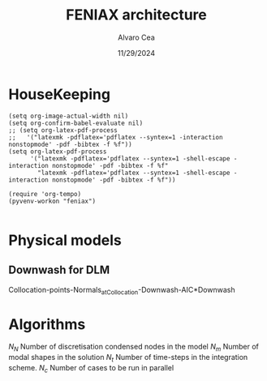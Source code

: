 #+TITLE: FENIAX architecture
#+AUTHOR: Alvaro Cea
#+Date: 11/29/2024
#+STARTUP: inlineimages
#+LATEX_HEADER: \usepackage{algpseudocode}
#+LATEX_HEADER: \usepackage[ruled,vlined]{algorithm2e}

* HouseKeeping
#+begin_src elisp :results none :tangle no 
  (setq org-image-actual-width nil)
  (setq org-confirm-babel-evaluate nil)
  ;; (setq org-latex-pdf-process
  ;;   '("latexmk -pdflatex='pdflatex --syntex=1 -interaction nonstopmode' -pdf -bibtex -f %f"))
  (setq org-latex-pdf-process
        '("latexmk -pdflatex='pdflatex --syntex=1 -shell-escape -interaction nonstopmode' -pdf -bibtex -f %f"
          "latexmk -pdflatex='pdflatex --syntex=1 -shell-escape -interaction nonstopmode' -pdf -bibtex -f %f"))

  (require 'org-tempo)
  (pyvenv-workon "feniax")

#+end_src

* Challenging problems driving the research :noexport:
** Geometrically nonlinear aeroelastic analysis using complex GFEMs
- Flight loads
- Airframe integrity: flutter or divergence assessment
- Multidisciplinary design optimisation
** Max performance:
- Critical for time-domain simulations
- JAX Just in Time Compilation (JIT)
- Code vectorisation and parallelisation.
- Run on accelerators (GPUs, TPUs, etc.)
** Derivatives of aeroelastic  for design optimisation.
- Using JAX algorithmic differentiation.
*** Efficient derivatives
JAX AD package using pure functions from functional programming style.
*** Compute and arbitrary number of loads cases
Via subcase option of driver class that modifies the xloads option in each case. For example to get the max. loads envelope without having to manage an array of simulations which might also overlap computations.
*** Compute the derivative of function applied to the previous point
If for instance one wants to set an optimisation with boundaries on the maximum loads, it would not make sense to do it for only one atmospheric load case.
*** Perform calculations on different models in a single run
Via the supercase option of driver. This might be used to compute finite differences; or if the response of if the response of a fractured component is to be compared.

* Physical models
** Downwash for DLM
Collocation-points-Normals_atCollocation-Downwash-AIC*Downwash

* Code design and software architecture :noexport:
- Config object with input settings.
- Driver class: initialises all relevant objects such as the simulation, and the systems that will solved in the solution process.
- Simulation class: responsible for running the various systems appropriately, including setting the initial conditions from one system to another.
- System class: set the computations to solve the corresponding system of equations, including the solver library that should be called, the system of equations and the arguments to the solvers.  

  
** Config
config.engine = intrinsic
config.supercase.fems[dict]
config.subcase.system[].xloads
config.simulation.typeof[Serial, parallel, Single]
config.simulation.build_grads
config.simulation.optimize
config.
config.systems[]
config.system.name
config.system.solver.library
config.system.solver.settings
** Main files
*** main
*** shardmain
for gpu testing, it mimics 
*** mpi main
features mpi for parallel computations

** Driver
[[file:~/projects/FENIAX/feniax/drivers/driver.py::class Driver(ABC):][Class]]
Initialises objects in the simulation

pre_simulation()
run_cases()
  -- simulation.trigger()
post_simulation()


  
*** Specialisations
**** intrinsic_driver
[[file:~/projects/FENIAX/feniax/drivers/intrinsic_driver.py::class IntrinsicDriver(Driver, cls_name="intrinsic"):][Class]]

**** intrinsicmeta_driver

** Integration
run
  -- calculate_modalshapes
  -- calculate_modalcouplings
derivatives

** Simulation
- trigger
- _prerun
- _run
  -- system.set_init
- _pull_solution
- _postrun
*** SerialSimulation
-_run
*** ParallelSimulation
-_run
*** SingleSimulation
- _run
** System
- set_init -> q0
- set_name
- set_generator -> dq
- set_solver
- solve -> q
  self.solver(self.dq)
- save


Static and dynamic systems for static and dynamic simulations

Systems with labels:

[[file:~/projects/FENIAX/feniax/systems/intrinsic_system.py::label = f"dq_{self.settings.label}"][intrinsic_system]]
[[file:~/projects/FENIAX/feniax/systems/intrinsicAD.py::label = f"main_{label_sys}_{label_ad}"][AD_system]]
[[file:~/projects/FENIAX/feniax/systems/intrinsicShard.py::self.label = f"main_{label_sys}_{label_shard}"][shard_system]]

*** Architecture for the solution of systems
Chain of requirements between the various ways to run the code.
Fast needs to use the functions in Flexible:
Fast -> Flexible  and similarly:
AD -> Fast
Shard -> Flexible
ShardF -> Shard


- Flexible: workflow of simulations happening sequentially
  major functions for the systems to be solved can be found in dq_...:
  [[file:~/projects/FENIAX/feniax/intrinsic/dq_dynamic.py][dq_dynamic]]
  [[file:~/projects/FENIAX/feniax/intrinsic/dq_static.py][dq_static]]

  
- Fast: entire solution within one function such that memory copies to cuda devices are avoided
  Computation of intrinsic modes, modal couplings, aerodynamic matrices happen within a single function, from within the solution of the system of equations is also called.
  Importantly, the functions within the dq_[] modules are used for the solution, thereby avoiding code duplication and promoting modular design.

  
- AD: the entire solution within one function as well, but needs inputs/ outputs for the differentiation to take place

  The function to be differentiated will call the function in the   

- Shard flexible: workflow as in flexible but with inputs over which to build solutions in parallel.

- Shard fast: Similarly, everything happens within a function, 

- Shard AD: shard the inputs, take a function for the output,


** Forager

- run()
  
- collector(sol)
  gets data from the sol object
  - single
  - mpi

 for instance a bunch of gust simulations

filter
based on the collected data, builds new configs
but how?
the original config object is copied and 3 dictionaries are needed:
1) entries to remove from config
2)  
list of dictionaries is setup:  


spawn 

instantiate driver

forager name (gust)
system_name -> ad 
connection between the shard and the ad settings

** XForces
*** prescribed_follower
*** prescribed_dead
*** gravity
*** modal_aero
** inputs
*** container
*** fields
- value
- description
- default
- options


** UML

#+Name: classes_architecture
#+begin_src plantuml :file UML_software1.png
  abstract Driver {
            +pre_simulation()
            +run_cases()
    }

     class IntrinsicDriver {
             #integration: IntrinsicIntegration
             #simulation: Simulation
             #opt: Optimisation
             #systems: [System]
             -__init__(config: Config)
             #_set_case()
             #_set_integration()
             #_set_simulation()
             #_set_systems()
     }

     class  XLoads {
             +q: [jnp.ndarray]
             +Rab: [jnp.ndarray]
             +GAFs: [jnp.ndarray]
             -__init__(config.systems.loads,
            q, Rab, GAFs)
             +followerF()
             +deadF()
             +gravityF()
             +modalAero()
             }

     /'
      ' abstract class Integration {
      '         +run()
      ' }
      '/

     class IntrinsicIntegration {
                     + <math>phi_1, phi_2, psi_1, psi_2</math>
                     + <math>Gamma_1, Gamma_2 </math>
                     -__init__(X, Ka, Ma)		
                     +run()
                     #compute_modalshapes()
                     #compute_modalcouplings()
     }

     abstract class Simulation {
                     +systems: [System]
                     #workflow: dict[str:str]
                         #opt: Optimisation
                     -__init__(config.simulation,
                    systems, opt, config.simulation)
                     +trigger()
                     #run_systems()
                     #post_run()
             }

     /'
      ' package Simulations {
      '         class SerialSimulation {
      '         }
      '         class ParallelSimulation {
      '         }
      '         class SingleSimulation {
      '         }
      '         class CoupledSimulation {
      '         }
      ' }
      '/

     class SerialSimulation {
     }
     class ParallelSimulation {
     }
     class SingleSimulation {
     }
     class CoupledSimulation {
     }

     abstract class System {
             +set_ic(q0)
             +solve() -> sol
             +pull_solution() -> qs
     }

     class IntrinsicSystem {
            -__init__(name[str], settings:config.Dsystem,
                      fem: config.Dfem,
                      sol: solution.IntrinsicSolution)						
            -dq: callable
            -solver: callable
            +sol: obj
            #set_generator() -> dq
            #set_solver() -> solver

     }

     class ControlSystem {
     }

     class MultibodySystem {
     }

        /'
         ' Simulation <|-- SerialSimulation
         ' Simulation <|-- ParallelSimulation
         ' Simulation <|-- SingleSimulation
         ' Simulation <|-- CoupledSimulation
         '/
     abstract class Optimisation {
           +save_grads()
           +assemble()
     }

     abstract class Sollibs {
           +name()
           +pull_name()
     }
      enum dq {
  - sol_dict
  - dq_label
  }

      enum loads {
  - eta_dict[]
  - eta_{label}
  }

     'Simulation <|-- Simulations
     Simulation <|-- SingleSimulation
     SingleSimulation -- SerialSimulation 
     SerialSimulation -- ParallelSimulation
     ParallelSimulation -- CoupledSimulation					
     'Driver "1" -- "1" Integration : composition
     'Driver "1" -- "1" Simulation : composition'
     IntrinsicIntegration  -* IntrinsicDriver
     Driver <|-- IntrinsicDriver
     IntrinsicDriver  *-- Optimisation						
     IntrinsicDriver  *-- Simulation
     IntrinsicDriver  *- System
     System ..> Simulation
     'Integration <|-- IntrinsicIntegration
     System  <|-- IntrinsicSystem
     System  *- Sollibs
     IntrinsicSystem -- ControlSystem
     IntrinsicSystem o- XLoads
     ControlSystem -- MultibodySystem
#+end_src

#+RESULTS: classes_architecture
[[file:UML_software1.png]]

* Algorithms

$N_N$ Number of discretisation condensed nodes in the model
$N_m$ Number of modal shapes in the solution
$N_t$ Number of time-steps in the integration scheme.
$N_c$ Number of cases to be run in parallel


#+NAME: alg:process
\begin{algorithm}[h!]
\DontPrintSemicolon
\SetKwInOut{Input}{input}
\SetKwInOut{Output}{output}
\Input{Input file: settings.yaml; FE model: $\bm{K}_a$, $\bm{M}_a$, $\bm{X}_a$; Aerodynamic matrices: $\bm{\mathcal{A}}$}
\Output{Nonlinear aeroealastic solutioxn}
\Begin{
 \BlankLine
$\bm{\phi}$, $\bm{\psi}$  $\longleftarrow$ modes($\bm{K}_a$, $\bm{M}_a$, $\bm{X}_a$) \Comment{Intrinsic modes: O($N_n^2 \times N_m$; $N_n \times N_m$)}  \;
$\bm{\Gamma}$  $\longleftarrow$ couplings($\bm{\phi}$, $\bm{\psi}$) \Comment{Nonlinear couplings O($N_n \times N_m^3$; $N_m^3$)} \;
$\bm{q}$  $\longleftarrow$ system($\bm{\Gamma}$, $\bm{\mathcal{A}}$, $\bm{\phi}$, $\bm{X}_a$) \Comment{Modal coordinates: O($\frac{N_l}{N_d} \times N_t \times N_m^3$; $N_l \times N_t \times N_m$)}  \;
$\bm{X}_1$, $\bm{X}_{2}$, $\bm{X}_{3}$   $\longleftarrow$ ivars($\bm{q}$, $\bm{\phi}$, $\bm{\psi}$) \Comment{velocity/strain fields: O($\frac{N_l}{N_d} \times N_t \times N_n \times N_m$; $N_l \times N_t \times N_n$)} \;
$\bm{r}_a$, $\bm{R}_{a}$   $\longleftarrow$ integration($\bm{X}_{3}$, $\bm{X}_a$) \Comment{Positional/rotational fields: O($\frac{N_l}{N_d} \times N_t \times N_n \times N_m$; $N_l \times N_t \times N_n$)}  \;
\BlankLine
}
\caption{Main components in solution process}
\end{algorithm}

* Simulation inputs :noexport:
trim
----
qh = 0
qe becomes unknown 
qalpha != 0 
qhdot = f(gamma2) + eta_h(q0, qe) = 0  # rigid bodies ()
qalphadot = f(gamma2, q2) + eta_alpha(q0, qe)      # rigid bodies
q1dot = f(gamma2) + eta_q(q0, qe)


 Connection with High Fidelity structural model
** Initial Model
- Clamped wing -> good for steady loads and aircraft stability.
- Full A/C model -> Needed for dynamic loads.
- Mass model: Both continuous mass model and lumped masses are suitable for analysis.
  Engines and other components definitely as  lumped masses.
** Input requirements

#+ATTR_ORG: :width  600
[[./FEM3d.png]]
*** Load paths
- interpolation elements to connect to other FE nodes.
- aerodynamic forces applied along these paths

*** Condensed stiffness and mass matrices along load paths
- Should be suitable for eigenvalue analysis

*** Aerodynamic model via GAFs.
- Preliminary DLM model. Automatically built from wing-box?
- Steady loads: Corrections may be needed. 
  
** Output requirements
*** Sectional loads along load-paths
Steady and dynamic aeroelastic loads due to trimmed flight, gusts etc.
*** Aeroelastic stability of configuration
Flutter and divergence points
*** Potentially derivatives of the above via AD.
Critical for large design optimisation problems.
** Data workflow
Well in place for Nastran Models  except for the derivatives provided by Nastran using Sol 200.


* System based solutions :noexport:
TODO: make automatic label as the first
| Type         | Target | Gravity    | BC1        | ModalAero | SteadyAero   | UnsteadyAero | Point loads | q0 approx | Rigid-body           | Nonlinearities         | residualised |
|--------------+--------+------------+------------+-----------+--------------+--------------+-------------+-----------+----------------------+------------------------+--------------|
| 1 static     | Level  | False: "g" | Clamped    | None      | None         | None         | None        | via q2    | 1-quaternion+strains | All -> ""              | None -> ""   |
| 2 Dynamic    | TRIM1  | True: "G"  | Free       | Rogers    | qalpha       | gust         | follower    | via q1    | All-quaternions      | Linear sys -> "l"      | True -> "r"  |
| 3 staticAD   |        |            |            |           |              |              |             |           |                      |                        |              |
| 4 dynamicAD  |        |            |            |           |              |              |             |           |                      |                        |              |
| 3 staticPL   | TRIM2  |            | Prescribed | Loewner   | qx (control) | controls     | dead        |           |                      | Linear sys+disp -> "L" |              |
| 3 dynamicPL  | TRIM2  |            | Prescribed | Loewner   | qx (control) | controls     | dead        |           |                      | Linear sys+disp -> "L" |              |
| 3 staticPLAD | TRIM2  |            | Prescribed | Loewner   | qx (control) | controls     | dead        |           |                      | Linear sys+disp -> "L" |              |
| 3   | TRIM2  |            | Prescribed | Loewner   | qx (control) | controls     | dead        |           |                      | Linear sys+disp -> "L" |              |

| 3 Stability | TRIM2  |            | Prescribed | Loewner   | qx (control) | controls     | dead        |           |                      | Linear sys+disp -> "L" |              |
| 4 Multibody |        |            |            |           |              |              |             |           |                      |                        |              |
| 5 Control   |        |            |            |           |              |              |             |           |                      |                        |              |

| Sol name |                                                 | label                 | Imp |
|----------+-------------------------------------------------+-----------------------+-----|
| 10G1     | Structural static under Gravity                 | [1,0,'G']             | Y   |
| 10g11    | Structural static with follower point forces    | [1,0,'g',0,0,0,0,1]   | Y   |
| 10g121   | Structural static with dead point forces        | [1,0,'g',0,0,0,0,2]   | Y   |
| 10g1331  | Structural static with follower+dead forces     | [1,0,'g',0,0,0,0,3]   | N   |
| 10g15    | Manoeuvre under qalpha                          | [1,0,'g',0,1,1]       | Y   |
| 10G15    | Manoeuvre under qalpha and Gravity              | [1,0,'G',0,1,1]       | N   |
| 10g75    | Manoeuvre under qalpha and controls             | [1,0,'g',0,1,2]       | N   |
| 10G75    | Manoeuvre under qalpha+controls+Gravity         | [1,0,'G',0,1,2]       | N   |
| 20g1     | Clamped Structural dynamics, free vibrations    | [2,0,'g']             | Y   |
| 20G2     | Free Structural dynamic with gravity forces     | [2,0,'G',1]           | Y   |
| 20g2     | Free Structural dynamic                         | [2,0,'g',1]           | Y   |
| 20g11    | Structural dynamic follower point forces        | [2,0,'g',0,0,0,0,1]   | Y   |
| 20g121   | Structural dynamic dead point forces            | [2,0,'g',0,0,0,0,2]   | Y   |
| 20g22    | Free Structural dynamic follower point forces   | [2,0,'g',1,0,0,0,1]   | Y   |
| 20g242   | Free Structural dynamic dead point forces       | [2,0,'g',1,0,0,0,2]   | Y   |
| 11G6     | Static trimmed State (elevator-qalpha,          | [1,1,'G',1,1]         | Y   |
|          | no gravity updating)                            |                       |     |
| 12G2     | Static trimmed State (elevator-qalpha,          | [1,2,'G',1]           | N   |
|          | gravity updating)                               |                       |     |
| 21G150   | Dynamic trimmed State                           | [2,1,'G',1,1,2]       | N   |
| 20g21    | Gust response                                   | [2,0,'g',0,1,0,1]     | Y   |
| 20g273   | Gust response, q0 obtained via integrator q1    | [2,0,'g',0,1,0,1,0,1] | Y   |
| 20g105   | Gust response with steady qalpha                | [2,0,'g',0,1,1,1]     | N   |
| 20g42    | Gust response Free-flight                       | [2,0,'g',1,1,0,1]     | N   |
| 20G42    | Gust response Free-flight and gravity (X error) | [2,0,'G',1,1,0,1]     | N   |
| 20G1050  | Gust response Free-flight, gravity, controls    | [2,0,'G',1,1,2,1]     | N   |
|          |                                                 |                       |     |

#+begin_src python :session py1 :results output
  import feniax.intrinsic.functions as functions
  label = functions.label_generator([2,0,'g',0,1,0,1,0,1])
  print(label)
#+end_src

#+RESULTS:
: 20g546[0m
: [0m


